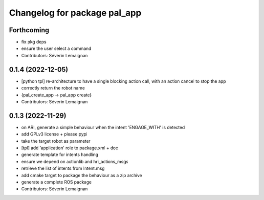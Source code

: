 ^^^^^^^^^^^^^^^^^^^^^^^^^^^^^
Changelog for package pal_app
^^^^^^^^^^^^^^^^^^^^^^^^^^^^^

Forthcoming
-----------
* fix pkg deps
* ensure the user select a command
* Contributors: Séverin Lemaignan

0.1.4 (2022-12-05)
------------------
* [python tpl] re-architecture to have a single blocking action call, with an action cancel to stop the app
* correctly return the robot name
* {pal_create_app -> pal_app create}
* Contributors: Séverin Lemaignan

0.1.3 (2022-11-29)
------------------
* on ARI, generate a simple behaviour when the intent 'ENGAGE_WITH' is detected
* add GPLv3 license + please pypi
* take the target robot as parameter
* [tpl] add 'application' role to package.xml + doc
* generate template for intents handling
* ensure we depend on actionlib and hri_actions_msgs
* retrieve the list of intents from Intent.msg
* add cmake target to package the behaviour as a zip archive
* generate a complete ROS package
* Contributors: Séverin Lemaignan
